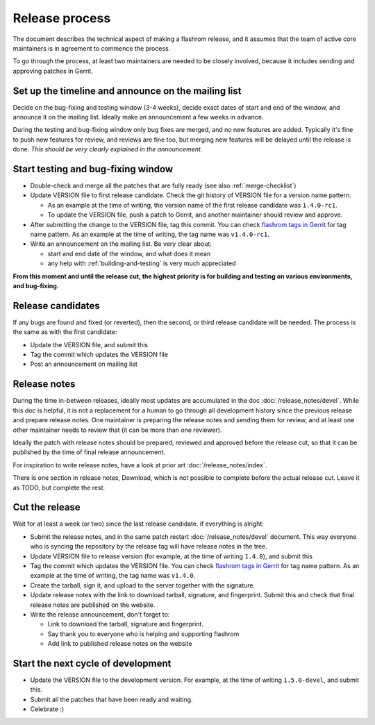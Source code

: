 ===============
Release process
===============

The document describes the technical aspect of making a flashrom release,
and it assumes that the team of active core maintainers is in agreement to commence the process.

To go through the process, at least two maintainers are needed to be closely involved,
because it includes sending and approving patches in Gerrit.

Set up the timeline and announce on the mailing list
====================================================

Decide on the bug-fixing and testing window (3-4 weeks), decide exact dates of start and end of the window,
and announce it on the mailing list. Ideally make an announcement a few weeks in advance.

During the testing and bug-fixing window only bug fixes are merged, and no new features are added.
Typically it's fine to push new features for review, and reviews are fine too,
but merging new features will be delayed until the release is done.
*This should be very clearly explained in the announcement.*

Start testing and bug-fixing window
===================================

* Double-check and merge all the patches that are fully ready (see also :ref:`merge-checklist`)

* Update VERSION file to first release candidate. Check the git history of VERSION file for a version name pattern.

  * As an example at the time of writing, the version name of the first release candidate was ``1.4.0-rc1``.
  * To update the VERSION file, push a patch to Gerrit, and another maintainer should review and approve.

* After submitting the change to the VERSION file, tag this commit.
  You can check `flashrom tags in Gerrit <https://review.coreboot.org/admin/repos/flashrom,tags,25>`_
  for tag name pattern. As an example at the time of writing, the tag name was ``v1.4.0-rc1``.

* Write an announcement on the mailing list. Be very clear about:

  * start and end date of the window, and what does it mean
  * any help with :ref:`building-and-testing` is very much appreciated

**From this moment and until the release cut, the highest priority is for building and testing on various environments, and bug-fixing.**

Release candidates
==================

If any bugs are found and fixed (or reverted), then the second, or third release candidate will be needed.
The process is the same as with the first candidate:

* Update the VERSION file, and submit this
* Tag the commit which updates the VERSION file
* Post an announcement on mailing list

Release notes
=============

During the time in-between releases, ideally most updates are accumulated in the doc :doc:`/release_notes/devel`.
While this doc is helpful, it is not a replacement for a human to go through all development history
since the previous release and prepare release notes. One maintainer is preparing the release notes
and sending them for review, and at least one other maintainer needs to review that (it can be more than one reviewer).

Ideally the patch with release notes should be prepared, reviewed and approved before the release cut,
so that it can be published by the time of final release announcement.

For inspiration to write release notes, have a look at prior art :doc:`/release_notes/index`.

There is one section in release notes, Download, which is not possible to complete before the actual release cut.
Leave it as TODO, but complete the rest.

Cut the release
===============

Wait for at least a week (or two) since the last release candidate. if everything is alright:

* Submit the release notes, and in the same patch restart :doc:`/release_notes/devel` document.
  This way everyone who is syncing the repository by the release tag will have release notes in the tree.

* Update VERSION file to release version (for example, at the time of writing ``1.4.0``), and submit this

* Tag the commit which updates the VERSION file. You can check
  `flashrom tags in Gerrit <https://review.coreboot.org/admin/repos/flashrom,tags,25>`_ for tag name pattern.
  As an example at the time of writing, the tag name was ``v1.4.0``.

* Create the tarball, sign it, and upload to the server together with the signature.

* Update release notes with the link to download tarball, signature, and fingerprint. Submit this and check that final release notes are published on the website.

* Write the release announcement, don't forget to:

  * Link to download the tarball, signature and fingerprint.
  * Say thank you to everyone who is helping and supporting flashrom
  * Add link to published release notes on the website

Start the next cycle of development
===================================

* Update the VERSION file to the development version. For example, at the time of writing ``1.5.0-devel``, and submit this.

* Submit all the patches that have been ready and waiting.

* Celebrate :)

